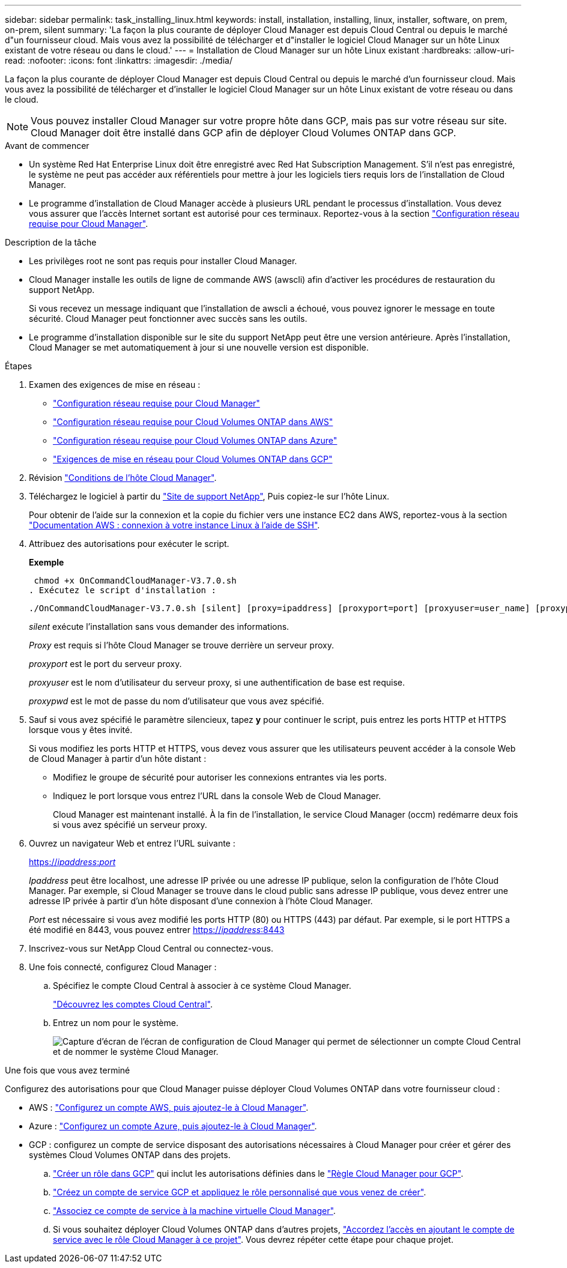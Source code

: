 ---
sidebar: sidebar 
permalink: task_installing_linux.html 
keywords: install, installation, installing, linux, installer, software, on prem, on-prem, silent 
summary: 'La façon la plus courante de déployer Cloud Manager est depuis Cloud Central ou depuis le marché d"un fournisseur cloud. Mais vous avez la possibilité de télécharger et d"installer le logiciel Cloud Manager sur un hôte Linux existant de votre réseau ou dans le cloud.' 
---
= Installation de Cloud Manager sur un hôte Linux existant
:hardbreaks:
:allow-uri-read: 
:nofooter: 
:icons: font
:linkattrs: 
:imagesdir: ./media/


[role="lead"]
La façon la plus courante de déployer Cloud Manager est depuis Cloud Central ou depuis le marché d'un fournisseur cloud. Mais vous avez la possibilité de télécharger et d'installer le logiciel Cloud Manager sur un hôte Linux existant de votre réseau ou dans le cloud.


NOTE: Vous pouvez installer Cloud Manager sur votre propre hôte dans GCP, mais pas sur votre réseau sur site. Cloud Manager doit être installé dans GCP afin de déployer Cloud Volumes ONTAP dans GCP.

.Avant de commencer
* Un système Red Hat Enterprise Linux doit être enregistré avec Red Hat Subscription Management. S'il n'est pas enregistré, le système ne peut pas accéder aux référentiels pour mettre à jour les logiciels tiers requis lors de l'installation de Cloud Manager.
* Le programme d'installation de Cloud Manager accède à plusieurs URL pendant le processus d'installation. Vous devez vous assurer que l'accès Internet sortant est autorisé pour ces terminaux. Reportez-vous à la section link:reference_networking_cloud_manager.html["Configuration réseau requise pour Cloud Manager"].


.Description de la tâche
* Les privilèges root ne sont pas requis pour installer Cloud Manager.
* Cloud Manager installe les outils de ligne de commande AWS (awscli) afin d'activer les procédures de restauration du support NetApp.
+
Si vous recevez un message indiquant que l'installation de awscli a échoué, vous pouvez ignorer le message en toute sécurité. Cloud Manager peut fonctionner avec succès sans les outils.

* Le programme d'installation disponible sur le site du support NetApp peut être une version antérieure. Après l'installation, Cloud Manager se met automatiquement à jour si une nouvelle version est disponible.


.Étapes
. Examen des exigences de mise en réseau :
+
** link:reference_networking_cloud_manager.html["Configuration réseau requise pour Cloud Manager"]
** link:reference_networking_aws.html["Configuration réseau requise pour Cloud Volumes ONTAP dans AWS"]
** link:reference_networking_azure.html["Configuration réseau requise pour Cloud Volumes ONTAP dans Azure"]
** link:reference_networking_gcp.html["Exigences de mise en réseau pour Cloud Volumes ONTAP dans GCP"]


. Révision link:reference_cloud_mgr_reqs.html["Conditions de l'hôte Cloud Manager"].
. Téléchargez le logiciel à partir du http://mysupport.netapp.com/NOW/cgi-bin/software["Site de support NetApp"^], Puis copiez-le sur l'hôte Linux.
+
Pour obtenir de l'aide sur la connexion et la copie du fichier vers une instance EC2 dans AWS, reportez-vous à la section http://docs.aws.amazon.com/AWSEC2/latest/UserGuide/AccessingInstancesLinux.html["Documentation AWS : connexion à votre instance Linux à l'aide de SSH"^].

. Attribuez des autorisations pour exécuter le script.
+
*Exemple*

+
 chmod +x OnCommandCloudManager-V3.7.0.sh
. Exécutez le script d'installation :
+
 ./OnCommandCloudManager-V3.7.0.sh [silent] [proxy=ipaddress] [proxyport=port] [proxyuser=user_name] [proxypwd=password]
+
_silent_ exécute l'installation sans vous demander des informations.

+
_Proxy_ est requis si l'hôte Cloud Manager se trouve derrière un serveur proxy.

+
_proxyport_ est le port du serveur proxy.

+
_proxyuser_ est le nom d'utilisateur du serveur proxy, si une authentification de base est requise.

+
_proxypwd_ est le mot de passe du nom d'utilisateur que vous avez spécifié.

. Sauf si vous avez spécifié le paramètre silencieux, tapez *y* pour continuer le script, puis entrez les ports HTTP et HTTPS lorsque vous y êtes invité.
+
Si vous modifiez les ports HTTP et HTTPS, vous devez vous assurer que les utilisateurs peuvent accéder à la console Web de Cloud Manager à partir d'un hôte distant :

+
** Modifiez le groupe de sécurité pour autoriser les connexions entrantes via les ports.
** Indiquez le port lorsque vous entrez l'URL dans la console Web de Cloud Manager.
+
Cloud Manager est maintenant installé. À la fin de l'installation, le service Cloud Manager (occm) redémarre deux fois si vous avez spécifié un serveur proxy.



. Ouvrez un navigateur Web et entrez l'URL suivante :
+
https://_ipaddress_:__port__[]

+
_Ipaddress_ peut être localhost, une adresse IP privée ou une adresse IP publique, selon la configuration de l'hôte Cloud Manager. Par exemple, si Cloud Manager se trouve dans le cloud public sans adresse IP publique, vous devez entrer une adresse IP privée à partir d'un hôte disposant d'une connexion à l'hôte Cloud Manager.

+
_Port_ est nécessaire si vous avez modifié les ports HTTP (80) ou HTTPS (443) par défaut. Par exemple, si le port HTTPS a été modifié en 8443, vous pouvez entrer https://_ipaddress_:8443[]

. Inscrivez-vous sur NetApp Cloud Central ou connectez-vous.
. Une fois connecté, configurez Cloud Manager :
+
.. Spécifiez le compte Cloud Central à associer à ce système Cloud Manager.
+
link:concept_cloud_central_accounts.html["Découvrez les comptes Cloud Central"].

.. Entrez un nom pour le système.
+
image:screenshot_set_up_cloud_manager.gif["Capture d'écran de l'écran de configuration de Cloud Manager qui permet de sélectionner un compte Cloud Central et de nommer le système Cloud Manager."]





.Une fois que vous avez terminé
Configurez des autorisations pour que Cloud Manager puisse déployer Cloud Volumes ONTAP dans votre fournisseur cloud :

* AWS : link:task_adding_aws_accounts.html["Configurez un compte AWS, puis ajoutez-le à Cloud Manager"].
* Azure : link:task_adding_azure_accounts.html["Configurez un compte Azure, puis ajoutez-le à Cloud Manager"].
* GCP : configurez un compte de service disposant des autorisations nécessaires à Cloud Manager pour créer et gérer des systèmes Cloud Volumes ONTAP dans des projets.
+
.. https://cloud.google.com/iam/docs/creating-custom-roles#iam-custom-roles-create-gcloud["Créer un rôle dans GCP"^] qui inclut les autorisations définies dans le https://occm-sample-policies.s3.amazonaws.com/Policy_for_Cloud_Manager_3.8.0_GCP.yaml["Règle Cloud Manager pour GCP"^].
.. https://cloud.google.com/iam/docs/creating-managing-service-accounts#creating_a_service_account["Créez un compte de service GCP et appliquez le rôle personnalisé que vous venez de créer"^].
.. https://cloud.google.com/compute/docs/access/create-enable-service-accounts-for-instances#changeserviceaccountandscopes["Associez ce compte de service à la machine virtuelle Cloud Manager"^].
.. Si vous souhaitez déployer Cloud Volumes ONTAP dans d'autres projets, https://cloud.google.com/iam/docs/granting-changing-revoking-access#granting-console["Accordez l'accès en ajoutant le compte de service avec le rôle Cloud Manager à ce projet"^]. Vous devrez répéter cette étape pour chaque projet.



